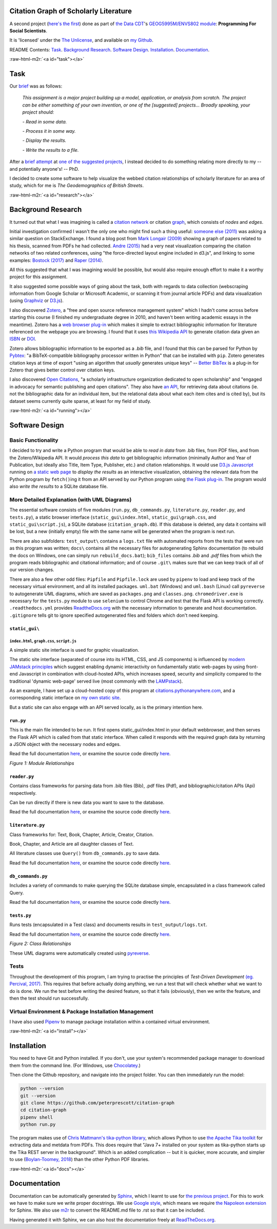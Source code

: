 .. role:: raw-html-m2r(raw)
   :format: html


Citation Graph of Scholarly Literature
======================================

A second project (\ `here's the first <https://geodemographics.co.uk/projects/agent-based-modelling/>`_\ ) done as part of `the Data CDT <https://datacdt.org/>`_\ 's `GEOG5995M/ENVS802 module <https://www.geog.leeds.ac.uk/courses/computing/study/core-python-phd/>`_\ : **Programming For Social Scientists**.

It is 'licensed' under the `The Unlicense <https://unlicense.org/>`_\ , and available on `my Github <https://github.com/peterprescott/citation-graph>`_.

README Contents: `Task <#task>`_. `Background Research <#research>`_. `Software Design <#design>`_. `Installation <#install>`_. `Documentation <#docs>`_.

:raw-html-m2r:`<a id="task"></a>`

Task
====

Our `brief <https://www.geog.leeds.ac.uk/courses/computing/study/core-python-phd/assessment2/index.html>`_ was as follows:

..

   *This assignment is a major project building up a model, application, or analysis from scratch. The project can be either something of your own invention, or one of the [suggested] projects... Broadly speaking, your project should:*

   *- Read in some data.*

   *- Process it in some way.*

   *- Display the results.*

   *- Write the results to a file.*


After a `brief attempt <https://github.com/peterprescott/sitelocation/blob/master/sitelocation.ipynb>`_ at `one of the suggested projects <https://www.geog.leeds.ac.uk/courses/computing/study/core-python-phd/assessment2/best.html>`_\ , I instead decided to do something relating more directly to my -- and potentially anyone's! -- PhD.

I decided to create some software to help visualize the webbed citation relationships of scholarly literature for an area of study, which for me is *The Geodemographics of British Streets*.

:raw-html-m2r:`<a id="research"></a>`

Background Research
===================

It turned out that what I was imagining is called a `citation network <https://en.wikipedia.org/wiki/Citation_network>`_ or citation `graph <https://en.wikipedia.org/wiki/Graph_theory>`_\ , which consists of *nodes* and *edges*.

Initial investigation confirmed I wasn't the only one who might find such a thing useful: `someone else (2011) <https://physics.stackexchange.com/questions/5569/is-there-a-nice-tool-to-plot-graphs-of-paper-citations>`_  was asking a similar question on StackExchange. I found a blog post from `Mark Longair (2009) <https://longair.net/blog/2009/10/21/thesis-visualization/>`_ showing a graph of papers related to his thesis, scanned from PDFs he had collected. `Andre (2015) <http://ongraphs.de/blog/2015/01/dynamic-citation-graph/>`_ had a very neat visualization comparing the citation networks of two related conferences, using "the force-directed layout engine included in d3.js", and linking to some examples: `Bostock (2017) <https://observablehq.com/@d3/force-directed-graph>`_ and `Raper (2014) <http://www.coppelia.io/2014/07/an-a-to-z-of-extra-features-for-the-d3-force-layout/>`_. 

All this suggested that what I was imagining would be possible, but would also require enough effort to make it a worthy project for this assignment.

It also suggested some possible ways of going about the task, both with regards to data collection (webscraping information from Google Scholar or Microsoft Academic, or scanning it from journal article PDFs) and data visualization (using `Graphviz <http://www.graphviz.org/>`_ or `D3.js <https://d3js.org/>`_\ ).

I also discovered `Zotero <https://en.wikipedia.org/wiki/Zotero>`_\ , a "free and open source reference management system" which I hadn't come across before starting this course (I finished my undergraduate degree in 2010, and haven't been writing academic essays in the meantime). Zotero has a `web browser plug-in <https://www.zotero.org/download/connectors>`_ which makes it simple to extract bibliographic information for literature referenced on the webpage you are browsing. I found that it uses `this Wikipedia API <https://en.wikipedia.org/api/rest_v1/#/Citation/getCitation>`_ to generate citation data given an `ISBN <https://www.isbn-international.org/content/what-isbn>`_ or `DOI <https://en.wikipedia.org/wiki/Digital_object_identifier>`_.

Zotero allows bibliographic information to be exported as a *.bib* file, and I found that this can be parsed for Python by `Pybtex <https://pybtex.org/>`_\ : "a BibTeX-compatible bibliography processor written in Python" that can be installed with ``pip``. Zotero generates citation keys at time of export "using an algorithm that *usually* generates unique keys" -- `Better BibTex <https://retorque.re/zotero-better-bibtex/citing/>`_ is a plug-in for Zotero that gives better control over citation keys. 

I also discovered `Open Citations <http://opencitations.net/>`_\ , "a scholarly infrastructure organization dedicated to open scholarship"  and "engaged in advocacy for semantic publishing and open citations". They also have `an API <http://opencitations.net/index/coci/api/v1>`_\ , for retrieving data about citations (ie. not the bibliographic data for an individual item, but the relational data about what each item cites and is cited by), but its dataset seems currently quite sparse, at least for my field of study.

:raw-html-m2r:`<a id="running"></a>`

Software Design
===============

Basic Functionality
-------------------

I decided to try and write a Python program that would be able to *read in data* from .bib files, from PDF files, and from the Zotero/Wikipedia API. It would *process this data* to get bibliographic information (minimally Author and Year of Publication, but ideally also Title, Item Type, Publisher, etc.) and citation relationships. It would use `D3.js Javascript <https://d3js.org/>`_ running on `a static web page <https://www.netlify.com/pdf/oreilly-modern-web-development-on-the-jamstack.pdf>`_ to *display the results* as an interactive visualization, obtaining the relevant data from the Python program by ``fetch()``\ ing it from an API served by our Python program using `the Flask plug-in <https://palletsprojects.com/p/flask/>`_. The program would also *write the results* to a SQLite database file.

More Detailed Explanation (with UML Diagrams)
---------------------------------------------

The essential software consists of five modules (\ ``run.py``\ , ``db_commands.py``\ , ``literature.py``\ , ``reader.py``\ , and ``tests.py``\ ), a static browser interface (\ ``static_gui\index.html``\ , ``static_gui\graph.css``\ , and ``static_gui\script.js``\ ), a SQLite database (\ ``citation_graph.db``\ ). If this database is deleted, any data it contains will be lost, but a new (initially empty) file with the same name will be generated when the program is next run.

There are also subfolders: ``test_output\`` contains a ``logs.txt`` file with automated reports from the tests that were run as this program was written; ``docs\`` contains all the necessary files for autogenerating Sphinx documentation (to rebuild the docs on Windows, one can simply run ``rebuild_docs.bat``\ ); ``bib_files`` contains *.bib* and *.pdf* files from which the program reads bibliographic and citational information; and of course ``.git\`` makes sure that we can keep track of all of our version changes.

There are also a few other odd files:
``Pipfile`` and ``Pipfile.lock`` are used by ``pipenv`` to load and keep track of the necessary virtual environment, and all its installed packages.
``uml.bat`` (Windows) and ``uml.bash`` (Linux) call ``pyreverse`` to autogenerate UML diagrams, which are saved as ``packages.png`` and ``classes.png``.
``chromedriver.exe`` is necessary for the ``tests.py`` module to use ``selenium`` to control Chrome and test that the Flask API is working correctly.
``.readthedocs.yml`` provides `ReadtheDocs.org <https://readthedocs.org/>`_ with the necessary information to generate and host documentation.
``.gitignore`` tells git to ignore specified autogenerated files and folders which don't need keeping.

``static_gui\``
^^^^^^^^^^^^^^^^^^^

``index.html``\ , ``graph.css``\ , ``script.js``
~~~~~~~~~~~~~~~~~~~~~~~~~~~~~~~~~~~~~~~~~~~~~~~~~~~~~~~~

A simple static site interface is used for graphic visualization.

The static site interface (separated of course into its HTML, CSS, and JS components) is influenced by `modern JAMstack principles <https://www.netlify.com/pdf/oreilly-modern-web-development-on-the-jamstack.pdf>`_ which suggest enabling dynamic interactivity on fundamentally static web-pages by using front-end Javascript in combination with cloud-hosted APIs, which increases speed, security and simplicity compared to the traditional 'dynamic web-page' served live (most commonly with the `LAMPstack <https://en.wikipedia.org/wiki/LAMP_(software_bundle>`_\ ).

As an example, I have set up a cloud-hosted copy of this program at `citations.pythonanywhere.com <https://citations.pythonanywhere.com>`_\ , and a corresponding static interface on `my own static site <https://geodemographics.co.uk/citations>`_.

But a static site can also engage with an API served locally, as is the primary intention here.

``run.py``
^^^^^^^^^^^^^^

This is the main file intended to be run. It first opens static_gui/index.html in your default webbrowser, and then serves the Flask API which is called from that static interface. When called it responds with the required graph data by returning a JSON object with the necessary nodes and edges.

Read the full documentation `here <https://citation-graph.readthedocs.io/en/latest/run.html>`_\ , or examine the source code directly `here <https://github.com/peterprescott/citation-graph/blob/master/run.py>`_.


.. image:: https://raw.githubusercontent.com/peterprescott/citation-graph/master/packages.png
   :target: https://raw.githubusercontent.com/peterprescott/citation-graph/master/packages.png
   :alt: Module Relationships

*Figure 1: Module Relationships*

``reader.py``
^^^^^^^^^^^^^^^^^

Contains class frameworks for parsing data from .bib files (Bib), .pdf files (Pdf), and bibliographic/citation APIs (Api) respectively.

Can be run directly if there is new data you want to save to the database.

Read the full documentation `here <https://citation-graph.readthedocs.io/en/latest/reader.html>`_\ , or examine the source code directly `here <https://github.com/peterprescott/citation-graph/blob/master/reader.py>`_.

``literature.py``
^^^^^^^^^^^^^^^^^^^^^

Class frameworks for: Text, Book, Chapter, Article, Creator, Citation.

Book, Chapter, and Article are all daughter classes of Text.

All literature classes use ``Query()`` from ``db_commands.py`` to save data.

Read the full documentation `here <https://citation-graph.readthedocs.io/en/latest/literature.html>`_\ , or examine the source code directly `here <https://github.com/peterprescott/citation-graph/blob/master/literature.py>`_.

``db_commands.py``
^^^^^^^^^^^^^^^^^^^^^^

Includes a variety of commands to make querying the SQLite database simple, encapsulated in a class framework called Query.

Read the full documentation `here <https://citation-graph.readthedocs.io/en/latest/db_commands.html>`_\ , or examine the source code directly `here <https://github.com/peterprescott/citation-graph/blob/master/db_commands.py>`_.

``tests.py``
^^^^^^^^^^^^^^^^

Runs tests (encapsulated in a Test class) and documents results in ``test_output/logs.txt``.

Read the full documentation `here <https://citation-graph.readthedocs.io/en/latest/tests.html>`_\ , or examine the source code directly `here <https://github.com/peterprescott/citation-graph/blob/master/tests.py>`_.


.. image:: https://raw.githubusercontent.com/peterprescott/citation-graph/master/classes.png
   :target: https://raw.githubusercontent.com/peterprescott/citation-graph/master/classes.png
   :alt: Class Relationships

*Figure 2: Class Relationships*

These UML diagrams were automatically created using `pyreverse <https://www.logilab.org/blogentry/6883>`_.

Tests
-----

Throughout the development of this program, I am trying to practise the principles of *Test-Driven Development* `(eg. Percival, 2017) <https://www.obeythetestinggoat.com/>`_. This requires that before actually doing anything, we run a test that will check whether what we want to do is done. We run the test before writing the desired feature, so that it fails (obviously), then we write the feature, and then the test should run successfully.

Virtual Environment & Package Installation Management
-----------------------------------------------------

I have also used `Pipenv <https://pypi.org/project/pipenv/>`_ to manage package installation within a contained virtual environment.

:raw-html-m2r:`<a id="install"></a>`

Installation
============

You need to have Git and Python installed. If you don't, use your system's recommended package manager to download them from the command line. (For Windows, use `Chocolatey <https://chocolatey.org/install>`_.)

Then clone the Github repository, and navigate into the project folder. You can then immediately run the model:

.. code-block:: console

   python --version
   git --version
   git clone https://github.com/peterprescott/citation-graph
   cd citation-graph
   pipenv shell
   python run.py

The program makes use of `Chris Mattmann's tika-python library <https://github.com/chrismattmann/tika-python>`_\ , which allows Python to use `the Apache Tika toolkit <http://tika.apache.org/>`_ for extracting data and metdata from PDFs. This does require that "Java 7+ installed on your system as tika-python starts up the Tika REST server in the background". Which is an added complication -- but it is quicker, more accurate, and simpler to use (\ `Boylan-Toomey, 2018 <https://medium.com/@justinboylantoomey/fast-text-extraction-with-python-and-tika-41ac34b0fe61>`_\ ) than the other Python PDF libraries.

:raw-html-m2r:`<a id="docs"></a>`

Documentation
=============


.. image:: https://readthedocs.org/projects/citation-graph/badge/?version=latest
   :target: https://citation-graph.readthedocs.io/en/latest/?badge=latest
   :alt: Documentation Status


Documentation can be automatically generated by `Sphinx <https://www.sphinx-doc.org/en/master/usage/quickstart.html>`_\ , which I learnt to use for `the previous project <https://github.com/peterprescott/agent-based-modelling>`_. For this to work we have to make sure we write proper docstrings. We use `Google style <https://google.github.io/styleguide/pyguide.html#383-functions-and-methods>`_\ , which means we require `the Napoleon extension <https://sphinxcontrib-napoleon.readthedocs.io/en/latest/example_google.html>`_ for Sphinx. We also use `m2r <https://github.com/miyakogi/m2r>`_ to convert the README.md file to .rst so that it can be included.

Having generated it with Sphinx, we can also host the documentation freely at `ReadTheDocs.org <https://citation-graph.readthedocs.io/en/latest/>`_. 
